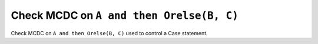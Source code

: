 Check MCDC on ``A and then Orelse(B, C)``
==========================================

Check MCDC on ``A and then Orelse(B, C)``
used to control a Case statement.
